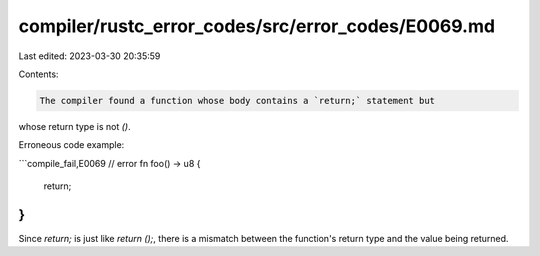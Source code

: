 compiler/rustc_error_codes/src/error_codes/E0069.md
===================================================

Last edited: 2023-03-30 20:35:59

Contents:

.. code-block:: md

    The compiler found a function whose body contains a `return;` statement but
whose return type is not `()`.

Erroneous code example:

```compile_fail,E0069
// error
fn foo() -> u8 {
    return;
}
```

Since `return;` is just like `return ();`, there is a mismatch between the
function's return type and the value being returned.


